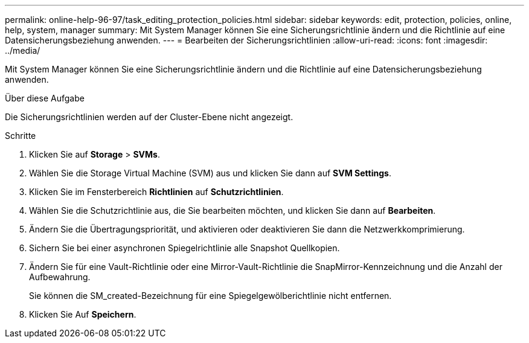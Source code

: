 ---
permalink: online-help-96-97/task_editing_protection_policies.html 
sidebar: sidebar 
keywords: edit, protection, policies, online, help, system, manager 
summary: Mit System Manager können Sie eine Sicherungsrichtlinie ändern und die Richtlinie auf eine Datensicherungsbeziehung anwenden. 
---
= Bearbeiten der Sicherungsrichtlinien
:allow-uri-read: 
:icons: font
:imagesdir: ../media/


[role="lead"]
Mit System Manager können Sie eine Sicherungsrichtlinie ändern und die Richtlinie auf eine Datensicherungsbeziehung anwenden.

.Über diese Aufgabe
Die Sicherungsrichtlinien werden auf der Cluster-Ebene nicht angezeigt.

.Schritte
. Klicken Sie auf *Storage* > *SVMs*.
. Wählen Sie die Storage Virtual Machine (SVM) aus und klicken Sie dann auf *SVM Settings*.
. Klicken Sie im Fensterbereich *Richtlinien* auf *Schutzrichtlinien*.
. Wählen Sie die Schutzrichtlinie aus, die Sie bearbeiten möchten, und klicken Sie dann auf *Bearbeiten*.
. Ändern Sie die Übertragungspriorität, und aktivieren oder deaktivieren Sie dann die Netzwerkkomprimierung.
. Sichern Sie bei einer asynchronen Spiegelrichtlinie alle Snapshot Quellkopien.
. Ändern Sie für eine Vault-Richtlinie oder eine Mirror-Vault-Richtlinie die SnapMirror-Kennzeichnung und die Anzahl der Aufbewahrung.
+
Sie können die SM_created-Bezeichnung für eine Spiegelgewölberichtlinie nicht entfernen.

. Klicken Sie Auf *Speichern*.

